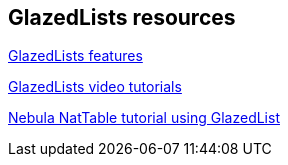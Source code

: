 == GlazedLists resources

http://www.glazedlists.com/propaganda/features[GlazedLists features]

https://publicobject.com/glazedlistsdeveloper/[GlazedLists video tutorials]

http://www.vogella.com/tutorials/NatTable/article.html[Nebula NatTable tutorial using GlazedList]

